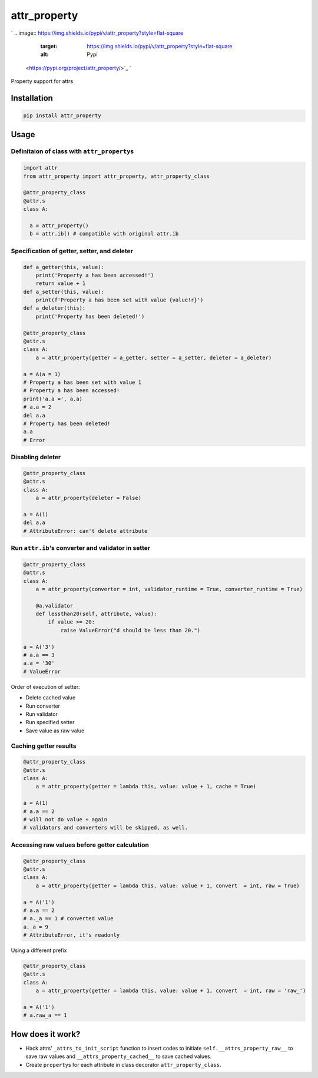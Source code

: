 
attr_property
=============

`
.. image:: https://img.shields.io/pypi/v/attr_property?style=flat-square
   :target: https://img.shields.io/pypi/v/attr_property?style=flat-square
   :alt: Pypi
 <https://pypi.org/project/attr_property/>`_ `
.. image:: https://img.shields.io/github/tag/pwwang/attr_property?style=flat-square
   :target: https://img.shields.io/github/tag/pwwang/attr_property?style=flat-square
   :alt: Github
 <https://github.com/pwwang/attr_property>`_ `
.. image:: https://img.shields.io/pypi/pyversions/attr_property?style=flat-square
   :target: https://img.shields.io/pypi/pyversions/attr_property?style=flat-square
   :alt: PythonVers
 <https://pypi.org/project/attr_property/>`_ `
.. image:: https://img.shields.io/travis/pwwang/attr_property?style=flat-square
   :target: https://img.shields.io/travis/pwwang/attr_property?style=flat-square
   :alt: Travis building
 <https://travis-ci.org/pwwang/attr_property>`_ `
.. image:: https://img.shields.io/codacy/grade/41140ad263bc435a822777bed8a41b8d?style=flat-square
   :target: https://img.shields.io/codacy/grade/41140ad263bc435a822777bed8a41b8d?style=flat-square
   :alt: Codacy
 <https://app.codacy.com/manual/pwwang/attr_property/dashboard>`_ `
.. image:: https://img.shields.io/codacy/coverage/41140ad263bc435a822777bed8a41b8d?style=flat-square
   :target: https://img.shields.io/codacy/coverage/41140ad263bc435a822777bed8a41b8d?style=flat-square
   :alt: Codacy coverage
 <https://app.codacy.com/manual/pwwang/attr_property/dashboard>`_

Property support for attrs

Installation
------------

.. code-block:: shell

   pip install attr_property

Usage
-----

Definitaion of class with ``attr_property``\ s
^^^^^^^^^^^^^^^^^^^^^^^^^^^^^^^^^^^^^^^^^^^^^^^^

.. code-block:: python

   import attr
   from attr_property import attr_property, attr_property_class

   @attr_property_class
   @attr.s
   class A:

     a = attr_property()
     b = attr.ib() # compatible with original attr.ib

Specification of getter, setter, and deleter
^^^^^^^^^^^^^^^^^^^^^^^^^^^^^^^^^^^^^^^^^^^^

.. code-block:: python

   def a_getter(this, value):
       print('Property a has been accessed!')
       return value + 1
   def a_setter(this, value):
       print(f'Property a has been set with value {value!r}')
   def a_deleter(this):
       print('Property has been deleted!')

   @attr_property_class
   @attr.s
   class A:
       a = attr_property(getter = a_getter, setter = a_setter, deleter = a_deleter)

   a = A(a = 1)
   # Property a has been set with value 1
   # Property a has been accessed!
   print('a.a =', a.a)
   # a.a = 2
   del a.a
   # Property has been deleted!
   a.a
   # Error

Disabling deleter
^^^^^^^^^^^^^^^^^

.. code-block:: python

   @attr_property_class
   @attr.s
   class A:
       a = attr_property(deleter = False)

   a = A(1)
   del a.a
   # AttributeError: can't delete attribute

Run ``attr.ib``\ 's converter and validator in setter
^^^^^^^^^^^^^^^^^^^^^^^^^^^^^^^^^^^^^^^^^^^^^^^^^^^^^^^

.. code-block:: python

   @attr_property_class
   @attr.s
   class A:
       a = attr_property(converter = int, validator_runtime = True, converter_runtime = True)

       @a.validator
       def lessthan20(self, attribute, value):
           if value >= 20:
               raise ValueError("d should be less than 20.")

   a = A('3')
   # a.a == 3
   a.a = '30'
   # ValueError

Order of execution of setter:


* Delete cached value
* Run converter
* Run validator
* Run specified setter
* Save value as raw value

Caching getter results
^^^^^^^^^^^^^^^^^^^^^^

.. code-block:: python

   @attr_property_class
   @attr.s
   class A:
       a = attr_property(getter = lambda this, value: value + 1, cache = True)

   a = A(1)
   # a.a == 2
   # will not do value + again
   # validators and converters will be skipped, as well.

Accessing raw values before getter calculation
^^^^^^^^^^^^^^^^^^^^^^^^^^^^^^^^^^^^^^^^^^^^^^

.. code-block:: python

   @attr_property_class
   @attr.s
   class A:
       a = attr_property(getter = lambda this, value: value + 1, convert  = int, raw = True)

   a = A('1')
   # a.a == 2
   # a._a == 1 # converted value
   a._a = 9
   # AttributeError, it's readonly

Using a different prefix

.. code-block:: python

   @attr_property_class
   @attr.s
   class A:
       a = attr_property(getter = lambda this, value: value + 1, convert  = int, raw = 'raw_')

   a = A('1')
   # a.raw_a == 1

How does it work?
-----------------


* Hack attrs' ``_attrs_to_init_script`` function to insert codes to initiate ``self.__attrs_property_raw__`` to save raw values and ``__attrs_property_cached__`` to save cached values.
* Create ``property``\ s for each attribute in class decorator ``attr_property_class``.
